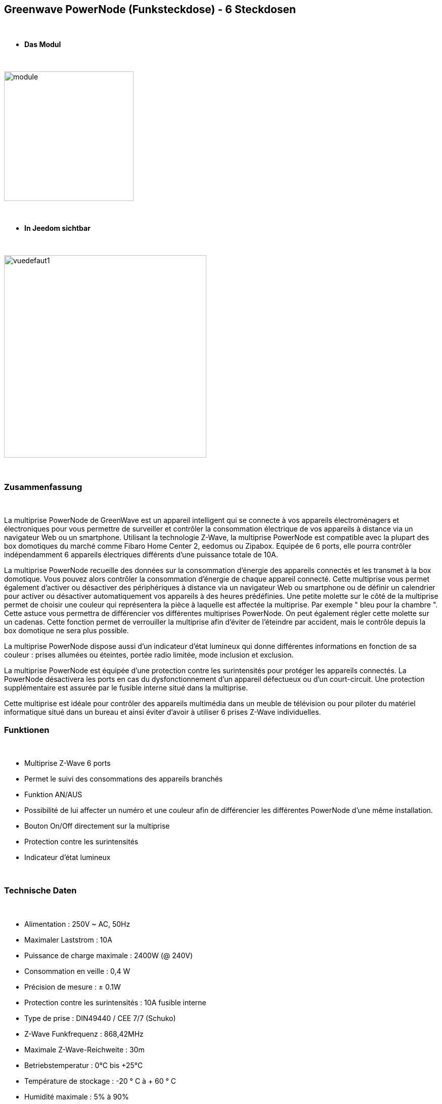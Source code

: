 :icons:
== Greenwave PowerNode (Funksteckdose) - 6 Steckdosen

{nbsp} +

* *Das Modul*

{nbsp} +

image::../images/greenwave.powernode/module.jpg[width=256,align="center"]

{nbsp} +

* *In Jeedom sichtbar*

{nbsp} +

image::../images/greenwave.powernode/vuedefaut1.jpg[width=400,align="center"]

{nbsp} +

=== Zusammenfassung

{nbsp} +

La multiprise PowerNode de GreenWave est un appareil intelligent qui se connecte à vos appareils électroménagers et électroniques pour vous permettre de surveiller et contrôler la consommation électrique de vos appareils à distance via un navigateur Web ou un smartphone.
Utilisant la technologie Z-Wave, la multiprise PowerNode est compatible avec la plupart des box domotiques du marché comme Fibaro Home Center 2, eedomus ou Zipabox. Equipée de 6 ports, elle pourra contrôler indépendamment 6 appareils électriques différents d'une puissance totale de 10A.

La multiprise PowerNode recueille des données sur la consommation d'énergie des appareils connectés et les transmet à la box domotique. Vous pouvez alors contrôler la consommation d'énergie de chaque appareil connecté. Cette multiprise vous permet également d'activer ou désactiver des périphériques à distance via un navigateur Web ou smartphone ou de définir un calendrier pour activer ou désactiver automatiquement vos appareils à des heures prédéfinies.
Une petite molette sur le côté de la multiprise permet de choisir une couleur qui représentera la pièce à laquelle est affectée la multiprise. Par exemple " bleu pour la chambre ". Cette astuce vous permettra de différencier vos différentes multiprises PowerNode. On peut également régler cette molette sur un cadenas. Cette fonction permet de verrouiller la multiprise afin d'éviter de l'éteindre par accident, mais le contrôle depuis la box domotique ne sera plus possible.

La multiprise PowerNode dispose aussi d'un indicateur d'état lumineux qui donne différentes informations en fonction de sa couleur : prises allumées ou éteintes, portée radio limitée, mode inclusion et exclusion.

La multiprise PowerNode est équipée d'une protection contre les surintensités pour protéger les appareils connectés. La PowerNode désactivera les ports en cas du dysfonctionnement d'un appareil défectueux ou d'un court-circuit. Une protection supplémentaire est assurée par le fusible interne situé dans la multiprise.

Cette multiprise est idéale pour contrôler des appareils multimédia dans un meuble de télévision ou pour piloter du matériel informatique situé dans un bureau et ainsi éviter d'avoir à utiliser 6 prises Z-Wave individuelles.
{nbsp} +

=== Funktionen

{nbsp} +

* Multiprise Z-Wave 6 ports
* Permet le suivi des consommations des appareils branchés
* Funktion AN/AUS
* Possibilité de lui affecter un numéro et une couleur afin de différencier les différentes PowerNode d'une même installation.
* Bouton On/Off directement sur la multiprise
* Protection contre les surintensités
* Indicateur d'état lumineux

{nbsp} +

=== Technische Daten

{nbsp} +

* Alimentation : 250V ~ AC, 50Hz
* Maximaler Laststrom : 10A
* Puissance de charge maximale : 2400W (@ 240V)
* Consommation en veille : 0,4 W
* Précision de mesure : ± 0.1W
* Protection contre les surintensités : 10A fusible interne
* Type de prise : DIN49440 / CEE 7/7 (Schuko)
* Z-Wave Funkfrequenz : 868,42MHz
* Maximale Z-Wave-Reichweite : 30m
* Betriebstemperatur : 0°C bis +25°C
* Température de stockage : -20 ° C à + 60 ° C
* Humidité maximale : 5% à 90%
* Classe IP (Tolérance d'humidité) : IP20

{nbsp} +

=== Moduldaten

{nbsp} +

* Marque : GreenWave
* Name : GreenWave NP-210F PowerNode 6 Steckdosenleiste
* Hersteller-ID : 153
* Produkttyp : 3
* Produkt-ID : 4

{nbsp} +

=== Konfiguration

{nbsp} +

Pour configurer le plugin OpenZwave et savoir comment mettre Jeedom en inclusion référez-vous à cette link:https://jeedom.fr/doc/documentation/plugins/openzwave/fr_FR/openzwave.html[documentation].

{nbsp} +

[icon="../images/plugin/important.png"]
[IMPORTANT]
Pour mettre ce module en mode inclusion  il faut appuyer sur le bouton inclusion présent sur la prise.

{nbsp} +

image::../images/greenwave.powernode/inclusion.jpg[width=250,align="center"]

{nbsp} +

[underline]#Une fois inclus vous devriez obtenir ceci :#

{nbsp} +

image::../images/greenwave.powernode/information.jpg[Plugin Zwave,align="center"]

{nbsp} +

==== Befehle

{nbsp} +

Nachdem das Modul erkannt wurde, werden die zugeordneten Modul-Befehle verfügbar sein.

{nbsp} +

image::../images/greenwave.powernode/commandes.jpg[Commandes,align="center"]
image::../images/greenwave.powernode/commandes2.jpg[Commandes,align="center"]
image::../images/greenwave.powernode/commandes3.jpg[Commandes,align="center"]
image::../images/greenwave.powernode/commandes4.jpg[Commandes,align="center"]
image::../images/greenwave.powernode/commandes5.jpg[Commandes,align="center"]

{nbsp} +

[underline]#Hier ist die Liste der Befehle :#

{nbsp} +

* Etat-1 : C'est la commande qui permet de connaître le statut de la prise 1
* On-1 : C'est la commande qui permet d'allumer la prise 1
* Off-1 : C'est la commande qui permet d'éteindre la prise 1
* Puissance-1 : C'est la commande qui remonte la puissance instatanée consommée de la prise 1
* Conso-1 : C'est la commande qui remonte la consommation totale de la prise 1
* Etat-2 : C'est la commande qui permet de connaître le statut de la prise 2
* On-2 : C'est la commande qui permet d'allumer la prise 2
* Off-2 : C'est la commande qui permet d'éteindre la prise 2
* Puissance-2 : C'est la commande qui remonte la puissance instatanée consommée de la prise 2
* Conso-2 : C'est la commande qui remonte la consommation totale de la prise 2
* Etat-3 : C'est la commande qui permet de connaître le statut de la prise 3
* On-3 : C'est la commande qui permet d'allumer la prise 3
* Off-3 : C'est la commande qui permet d'éteindre la prise 3
* Puissance-3 : C'est la commande qui remonte la puissance instatanée consommée de la prise 3
* Conso-3 : C'est la commande qui remonte la consommation totale de la prise 3
* Etat-4 : C'est la commande qui permet de connaître le statut de la prise 4
* On-4 : C'est la commande qui permet d'allumer la prise 4
* Off-4 : C'est la commande qui permet d'éteindre la prise 4
* Puissance-4 : C'est la commande qui remonte la puissance instatanée consommée de la prise 4
* Conso-4 : C'est la commande qui remonte la consommation totale de la prise 4
* Etat-5 : C'est la commande qui permet de connaître le statut de la prise 5
* On-5 : C'est la commande qui permet d'allumer la prise 5
* Off-5 : C'est la commande qui permet d'éteindre la prise 5
* Puissance-5 : C'est la commande qui remonte la puissance instatanée consommée de la prise 5
* Conso-5 : C'est la commande qui remonte la consommation totale de la prise 5
* Etat-6 : C'est la commande qui permet de connaître le statut de la prise 6
* On-6 : C'est la commande qui permet d'allumer la prise 6
* Off-6 : C'est la commande qui permet d'éteindre la prise 6
* Puissance-6 : C'est la commande qui remonte la puissance instatanée consommée de la prise 6
* Conso-6 : C'est la commande qui remonte la consommation totale de la prise 6

{nbsp} +

A noter que sur le dashboard les commandes ON/OFF/ETAT sont regroupées en un seul bouton.

{nbsp} +

==== Modulkonfiguration

{nbsp} +

Vous pouvez effectuer la configuration du module en fonction de votre installation.
erfolgt das in Jeedom über die Schaltfläche "Konfiguration“, des OpenZwave Plugin.

{nbsp} +

image::../images/plugin/bouton_configuration.jpg[Configuration plugin Zwave,align="center"]

{nbsp} +

[underline]#Sie werden auf diese Seite kommen# (nach einem Klick auf die Registerkarte Parameter)

{nbsp} +

image::../images/greenwave.powernode/config1.jpg[Config1,align="center"]

{nbsp} +

Comme vous pourrez le constater il n'y a pas beaucoup de configuration pour ce module.

{nbsp} +

[underline]#Parameterdetails :#

{nbsp} +

* 1 : Délais avant le clignotement du bouton : nombres de secondes minimum entre deux communications (si ce délai est dépassé le bouton de la prise clignotera)
* 2 : Couleur selectionnée de la molette (détectée automatiquement)

{nbsp} +

==== Gruppen

{nbsp} +

Ce module possède quatre groupes d'association, seul le 1er groupe est indispensable.

{nbsp} +

image::../images/greenwave.powernode/groupe.jpg[Groupe]

{nbsp} +

=== Gut zu wissen

{nbsp} +

==== Spécificités / Polling

{nbsp} +

Contrairement à sa petite soeur "Une prise", cette multiprise nécessite un polling
 pour remonter la consommation.

{nbsp} +

image::../images/greenwave.powernode/config2.jpg[Config2,align="center"]

{nbsp} +

Il est juste nécessaire de l'activer pour la commande Power de chaque prise. Cela aura pour effet de remonter les deux (conso et puissance)

{nbsp} +

==== Consommation Globale

{nbsp} +

image::../images/greenwave.powernode/consocumul.jpg[width=150,align="center"]

{nbsp} +

Vous pouvez à l'aide d'un virtuel vous créer un cumul de consommation des 6 prises.

{nbsp} +

image::../images/greenwave.powernode/consocumul2.jpg[align="center"]

{nbsp} +


==== Zurücksetzen

{nbsp} +

image::../images/greenwave.powernode/config3.jpg[Config3,align="center"]

{nbsp} +

Vous pouvez remettre à zéro votre compteur de consommation en cliquant sur ce bouton disponible dans l'onglet Système. (Il y a un reset par prise). Il faut choisir PressButton.

{nbsp} +

=== Wakeup (Aufweckzeit)

{nbsp} +

Pas de notion de wakeup sur ce module.

{nbsp} +

=== F.A.Q.

{nbsp} +

[panel,primary]
.Ma consommation ne remonte pas ?
--
Avez vous réglé un CRON.
--

{nbsp} +

[panel,primary]
.La lumière blanche me dérange, puis je la désactiver ?
--
Non. Le module ne le permet pas. Mettez un morceau de ruban adhésif noir dessus.
--

{nbsp} +
#_@sarakha63_#